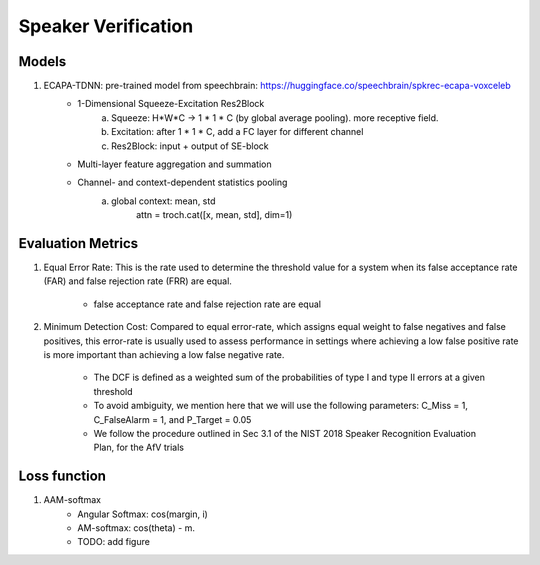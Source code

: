 ####################
Speaker Verification 
####################


Models
===========

#. ECAPA-TDNN: pre-trained model from speechbrain:  https://huggingface.co/speechbrain/spkrec-ecapa-voxceleb
    * 1-Dimensional Squeeze-Excitation Res2Block
        a. Squeeze: H*W*C  -> 1 * 1 * C (by global average pooling). more receptive field.
        b. Excitation: after 1 * 1 * C, add a FC layer for different channel
        c. Res2Block: input + output of SE-block
    * Multi-layer feature aggregation and summation
    * Channel- and context-dependent statistics pooling
        a. global context: mean, std
            attn = troch.cat([x, mean, std], dim=1)

Evaluation Metrics
==================

#. Equal Error Rate: This is the rate used to determine the threshold value for a system when its false acceptance rate (FAR) and false rejection rate (FRR) are equal. 

    * false acceptance rate and false rejection rate are equal

#. Minimum Detection Cost:  Compared to equal error-rate, which assigns equal weight to false negatives and false positives, this error-rate is usually used to assess performance in settings where achieving a low false positive rate is more important than achieving a low false negative rate. 

    * The DCF is defined as a weighted sum of the probabilities of type I and type II errors at a given threshold \
    * To avoid ambiguity, we mention here that we will use the following parameters: C_Miss = 1, C_FalseAlarm = 1, and P_Target = 0.05 \
    *  We follow the procedure outlined in Sec 3.1 of the NIST 2018 Speaker Recognition Evaluation Plan, for the AfV trials

Loss function
=============
#. AAM-softmax
    * Angular Softmax: cos(margin, i)
    * AM-softmax: cos(theta) - m.  
    * TODO: add figure 
